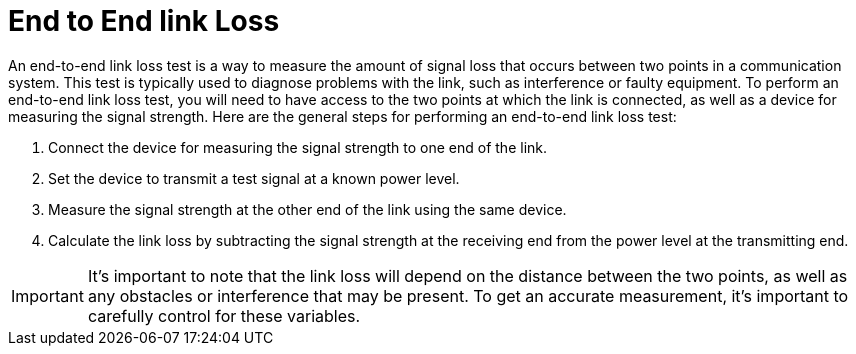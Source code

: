 = End to End link Loss

An end-to-end link loss test is a way to measure the amount of signal loss that occurs between two points in a communication system. This test is typically used to diagnose problems with the link, such as interference or faulty equipment. To perform an end-to-end link loss test, you will need to have access to the two points at which the link is connected, as well as a device for measuring the signal strength. Here are the general steps for performing an end-to-end link loss test:

. Connect the device for measuring the signal strength to one end of the link.
. Set the device to transmit a test signal at a known power level.
. Measure the signal strength at the other end of the link using the same device.
. Calculate the link loss by subtracting the signal strength at the receiving end from the power level at the transmitting end.

[IMPORTANT]
It's important to note that the link loss will depend on the distance between the two points, as well as any obstacles or interference that may be present. To get an accurate measurement, it's important to carefully control for these variables.